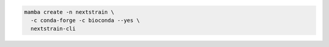 .. code-block:: bash

   mamba create -n nextstrain \
     -c conda-forge -c bioconda --yes \
     nextstrain-cli
